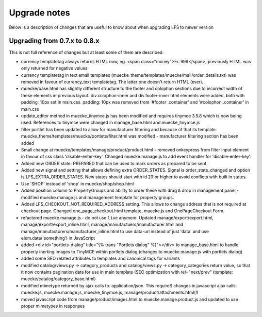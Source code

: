 .. index:: Upgrade notes

=============
Upgrade notes
=============
Below is a description of changes that are useful to know about when upgrading LFS to newer version


Upgrading from 0.7.x to 0.8.x
=============================

This is not full reference of changes but at least some of them are described:

* currency templatetag always returns HTML now, eg. <span class="money">Fr. 999</span>, previously HTML was only returned for negative values
* currency templatetag in text email templates (muecke_theme/templates/muecke/mail/order_details.txt) was removed in favour of currency_text templatetag. The latter one doesn't return HTML (ever).
* muecke/base.html has slightly different structure to the footer and colophon sections due to incorrect width of these elements in previous layout.
  div.colophon-inner and div.footer-inner html elements were added, both with padding: 10px set in main.css.
  padding: 10px was removed from '#footer .container' and '#colophon .container' in main.css
* update_editor method in muecke_tinymce.js has been modified and requires tinymce 3.5.8 which is now being used.
  References to tinymce were changed in manage_base.html and muecke_tinymce.js
* filter portlet has been updated to allow for manufacturer filtering and because of that its template:
  muecke_theme/templates/muecke/portlets/filter.html was modified - manufacturer filtering section has been added
* Small change at muecke/templates/manage/product/product.html - removed onkeypress from filter input element in favour
  of css class 'disable-enter-key'. Changed muecke.manage.js to add event handler for 'disable-enter-key'.
* Added new ORDER state: PREPARED that can be used to mark orders as prepared to be sent.
* Added new signal and setting that allows defining extra ORDER_STATES. Signal is order_state_changed and option is
  LFS_EXTRA_ORDER_STATES. New states should start with id 20 or higher to avoid conflicts with built in states.
* Use 'SHOP' instead of 'shop' in muecke/shop/shop.html
* Added position column to PropertyGroups and ability to order these with drag & drop in management panel - modified muecke.manage.js
  and management template for property groups.
* Added LFS_CHECKOUT_NOT_REQUIRED_ADDRESS setting. This allows to change address that is not required at checkout page.
  Changed one_page_checkout.html template, muecke.js and OnePageCheckout Form.
* refactored muecke.manage.js - do not use ``live`` anymore. Updated manage/export/export.html, manage/export/export_inline.html,
  manage/manufactuers/manufacturer.html and manage/manufacturers/manufacturer_inline.html to use data-url instead of just 'data'
  and use elem.data('something') in JavaScript
* added <div id="portlets-dialog" title="{% trans "Portlets dialog" %}"></div> to manage_base.html to handle properly inerting images to TinyMCE within portlets dialog
  (changes to muecke.manage.js with portlets dialog)
* added some SEO related attributes to templates and canonical tags for variants
* modified catalog/views.py -> category_products and catalog/views.py -> category_categories return value, so that it now contains
  pagination data for use in main template (SEO optimization with rel="next/prev" (template: muecke/catalog/category_base.html)
* modified mimetype returned by ajax calls to: application/json. This requireS changes in javascript ajax calls:
  muecke.js, muecke.manage.js, muecke_tinymce.js, manage/product/attachments.html(!)
* moved javascript code from manage/product/images.html to muecke.manage.product.js and updated to use proper mimetypes in responses
